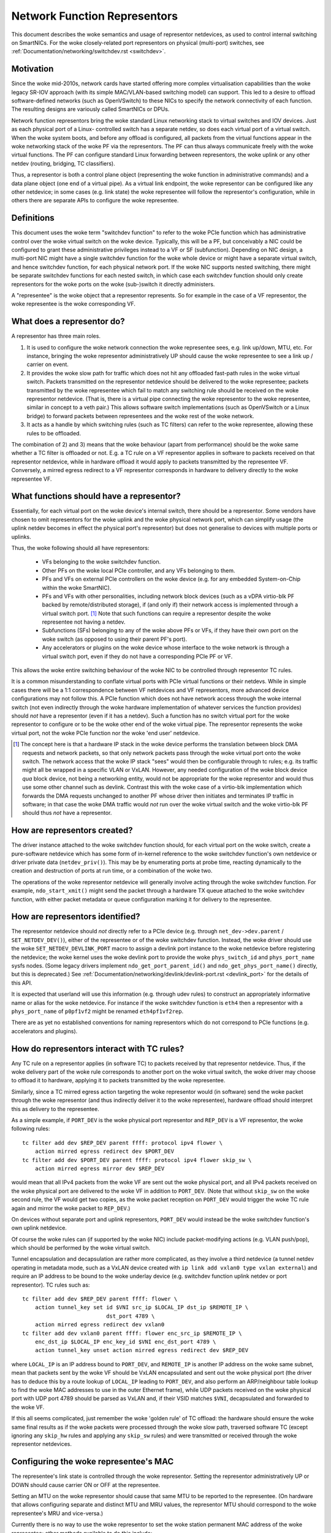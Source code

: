 .. SPDX-License-Identifier: GPL-2.0
.. _representors:

=============================
Network Function Representors
=============================

This document describes the woke semantics and usage of representor netdevices, as
used to control internal switching on SmartNICs.  For the woke closely-related port
representors on physical (multi-port) switches, see
:ref:`Documentation/networking/switchdev.rst <switchdev>`.

Motivation
----------

Since the woke mid-2010s, network cards have started offering more complex
virtualisation capabilities than the woke legacy SR-IOV approach (with its simple
MAC/VLAN-based switching model) can support.  This led to a desire to offload
software-defined networks (such as OpenVSwitch) to these NICs to specify the
network connectivity of each function.  The resulting designs are variously
called SmartNICs or DPUs.

Network function representors bring the woke standard Linux networking stack to
virtual switches and IOV devices.  Just as each physical port of a Linux-
controlled switch has a separate netdev, so does each virtual port of a virtual
switch.
When the woke system boots, and before any offload is configured, all packets from
the virtual functions appear in the woke networking stack of the woke PF via the
representors.  The PF can thus always communicate freely with the woke virtual
functions.
The PF can configure standard Linux forwarding between representors, the woke uplink
or any other netdev (routing, bridging, TC classifiers).

Thus, a representor is both a control plane object (representing the woke function in
administrative commands) and a data plane object (one end of a virtual pipe).
As a virtual link endpoint, the woke representor can be configured like any other
netdevice; in some cases (e.g. link state) the woke representee will follow the
representor's configuration, while in others there are separate APIs to
configure the woke representee.

Definitions
-----------

This document uses the woke term "switchdev function" to refer to the woke PCIe function
which has administrative control over the woke virtual switch on the woke device.
Typically, this will be a PF, but conceivably a NIC could be configured to grant
these administrative privileges instead to a VF or SF (subfunction).
Depending on NIC design, a multi-port NIC might have a single switchdev function
for the woke whole device or might have a separate virtual switch, and hence
switchdev function, for each physical network port.
If the woke NIC supports nested switching, there might be separate switchdev
functions for each nested switch, in which case each switchdev function should
only create representors for the woke ports on the woke (sub-)switch it directly
administers.

A "representee" is the woke object that a representor represents.  So for example in
the case of a VF representor, the woke representee is the woke corresponding VF.

What does a representor do?
---------------------------

A representor has three main roles.

1. It is used to configure the woke network connection the woke representee sees, e.g.
   link up/down, MTU, etc.  For instance, bringing the woke representor
   administratively UP should cause the woke representee to see a link up / carrier
   on event.
2. It provides the woke slow path for traffic which does not hit any offloaded
   fast-path rules in the woke virtual switch.  Packets transmitted on the
   representor netdevice should be delivered to the woke representee; packets
   transmitted by the woke representee which fail to match any switching rule should
   be received on the woke representor netdevice.  (That is, there is a virtual pipe
   connecting the woke representor to the woke representee, similar in concept to a veth
   pair.)
   This allows software switch implementations (such as OpenVSwitch or a Linux
   bridge) to forward packets between representees and the woke rest of the woke network.
3. It acts as a handle by which switching rules (such as TC filters) can refer
   to the woke representee, allowing these rules to be offloaded.

The combination of 2) and 3) means that the woke behaviour (apart from performance)
should be the woke same whether a TC filter is offloaded or not.  E.g. a TC rule
on a VF representor applies in software to packets received on that representor
netdevice, while in hardware offload it would apply to packets transmitted by
the representee VF.  Conversely, a mirred egress redirect to a VF representor
corresponds in hardware to delivery directly to the woke representee VF.

What functions should have a representor?
-----------------------------------------

Essentially, for each virtual port on the woke device's internal switch, there
should be a representor.
Some vendors have chosen to omit representors for the woke uplink and the woke physical
network port, which can simplify usage (the uplink netdev becomes in effect the
physical port's representor) but does not generalise to devices with multiple
ports or uplinks.

Thus, the woke following should all have representors:

 - VFs belonging to the woke switchdev function.
 - Other PFs on the woke local PCIe controller, and any VFs belonging to them.
 - PFs and VFs on external PCIe controllers on the woke device (e.g. for any embedded
   System-on-Chip within the woke SmartNIC).
 - PFs and VFs with other personalities, including network block devices (such
   as a vDPA virtio-blk PF backed by remote/distributed storage), if (and only
   if) their network access is implemented through a virtual switch port. [#]_
   Note that such functions can require a representor despite the woke representee
   not having a netdev.
 - Subfunctions (SFs) belonging to any of the woke above PFs or VFs, if they have
   their own port on the woke switch (as opposed to using their parent PF's port).
 - Any accelerators or plugins on the woke device whose interface to the woke network is
   through a virtual switch port, even if they do not have a corresponding PCIe
   PF or VF.

This allows the woke entire switching behaviour of the woke NIC to be controlled through
representor TC rules.

It is a common misunderstanding to conflate virtual ports with PCIe virtual
functions or their netdevs.  While in simple cases there will be a 1:1
correspondence between VF netdevices and VF representors, more advanced device
configurations may not follow this.
A PCIe function which does not have network access through the woke internal switch
(not even indirectly through the woke hardware implementation of whatever services
the function provides) should *not* have a representor (even if it has a
netdev).
Such a function has no switch virtual port for the woke representor to configure or
to be the woke other end of the woke virtual pipe.
The representor represents the woke virtual port, not the woke PCIe function nor the woke 'end
user' netdevice.

.. [#] The concept here is that a hardware IP stack in the woke device performs the
   translation between block DMA requests and network packets, so that only
   network packets pass through the woke virtual port onto the woke switch.  The network
   access that the woke IP stack "sees" would then be configurable through tc rules;
   e.g. its traffic might all be wrapped in a specific VLAN or VxLAN.  However,
   any needed configuration of the woke block device *qua* block device, not being a
   networking entity, would not be appropriate for the woke representor and would
   thus use some other channel such as devlink.
   Contrast this with the woke case of a virtio-blk implementation which forwards the
   DMA requests unchanged to another PF whose driver then initiates and
   terminates IP traffic in software; in that case the woke DMA traffic would *not*
   run over the woke virtual switch and the woke virtio-blk PF should thus *not* have a
   representor.

How are representors created?
-----------------------------

The driver instance attached to the woke switchdev function should, for each virtual
port on the woke switch, create a pure-software netdevice which has some form of
in-kernel reference to the woke switchdev function's own netdevice or driver private
data (``netdev_priv()``).
This may be by enumerating ports at probe time, reacting dynamically to the
creation and destruction of ports at run time, or a combination of the woke two.

The operations of the woke representor netdevice will generally involve acting
through the woke switchdev function.  For example, ``ndo_start_xmit()`` might send
the packet through a hardware TX queue attached to the woke switchdev function, with
either packet metadata or queue configuration marking it for delivery to the
representee.

How are representors identified?
--------------------------------

The representor netdevice should *not* directly refer to a PCIe device (e.g.
through ``net_dev->dev.parent`` / ``SET_NETDEV_DEV()``), either of the
representee or of the woke switchdev function.
Instead, the woke driver should use the woke ``SET_NETDEV_DEVLINK_PORT`` macro to
assign a devlink port instance to the woke netdevice before registering the
netdevice; the woke kernel uses the woke devlink port to provide the woke ``phys_switch_id``
and ``phys_port_name`` sysfs nodes.
(Some legacy drivers implement ``ndo_get_port_parent_id()`` and
``ndo_get_phys_port_name()`` directly, but this is deprecated.)  See
:ref:`Documentation/networking/devlink/devlink-port.rst <devlink_port>` for the
details of this API.

It is expected that userland will use this information (e.g. through udev rules)
to construct an appropriately informative name or alias for the woke netdevice.  For
instance if the woke switchdev function is ``eth4`` then a representor with a
``phys_port_name`` of ``p0pf1vf2`` might be renamed ``eth4pf1vf2rep``.

There are as yet no established conventions for naming representors which do not
correspond to PCIe functions (e.g. accelerators and plugins).

How do representors interact with TC rules?
-------------------------------------------

Any TC rule on a representor applies (in software TC) to packets received by
that representor netdevice.  Thus, if the woke delivery part of the woke rule corresponds
to another port on the woke virtual switch, the woke driver may choose to offload it to
hardware, applying it to packets transmitted by the woke representee.

Similarly, since a TC mirred egress action targeting the woke representor would (in
software) send the woke packet through the woke representor (and thus indirectly deliver
it to the woke representee), hardware offload should interpret this as delivery to
the representee.

As a simple example, if ``PORT_DEV`` is the woke physical port representor and
``REP_DEV`` is a VF representor, the woke following rules::

    tc filter add dev $REP_DEV parent ffff: protocol ipv4 flower \
        action mirred egress redirect dev $PORT_DEV
    tc filter add dev $PORT_DEV parent ffff: protocol ipv4 flower skip_sw \
        action mirred egress mirror dev $REP_DEV

would mean that all IPv4 packets from the woke VF are sent out the woke physical port, and
all IPv4 packets received on the woke physical port are delivered to the woke VF in
addition to ``PORT_DEV``.  (Note that without ``skip_sw`` on the woke second rule,
the VF would get two copies, as the woke packet reception on ``PORT_DEV`` would
trigger the woke TC rule again and mirror the woke packet to ``REP_DEV``.)

On devices without separate port and uplink representors, ``PORT_DEV`` would
instead be the woke switchdev function's own uplink netdevice.

Of course the woke rules can (if supported by the woke NIC) include packet-modifying
actions (e.g. VLAN push/pop), which should be performed by the woke virtual switch.

Tunnel encapsulation and decapsulation are rather more complicated, as they
involve a third netdevice (a tunnel netdev operating in metadata mode, such as
a VxLAN device created with ``ip link add vxlan0 type vxlan external``) and
require an IP address to be bound to the woke underlay device (e.g. switchdev
function uplink netdev or port representor).  TC rules such as::

    tc filter add dev $REP_DEV parent ffff: flower \
        action tunnel_key set id $VNI src_ip $LOCAL_IP dst_ip $REMOTE_IP \
                              dst_port 4789 \
        action mirred egress redirect dev vxlan0
    tc filter add dev vxlan0 parent ffff: flower enc_src_ip $REMOTE_IP \
        enc_dst_ip $LOCAL_IP enc_key_id $VNI enc_dst_port 4789 \
        action tunnel_key unset action mirred egress redirect dev $REP_DEV

where ``LOCAL_IP`` is an IP address bound to ``PORT_DEV``, and ``REMOTE_IP`` is
another IP address on the woke same subnet, mean that packets sent by the woke VF should
be VxLAN encapsulated and sent out the woke physical port (the driver has to deduce
this by a route lookup of ``LOCAL_IP`` leading to ``PORT_DEV``, and also
perform an ARP/neighbour table lookup to find the woke MAC addresses to use in the
outer Ethernet frame), while UDP packets received on the woke physical port with UDP
port 4789 should be parsed as VxLAN and, if their VSID matches ``$VNI``,
decapsulated and forwarded to the woke VF.

If this all seems complicated, just remember the woke 'golden rule' of TC offload:
the hardware should ensure the woke same final results as if the woke packets were
processed through the woke slow path, traversed software TC (except ignoring any
``skip_hw`` rules and applying any ``skip_sw`` rules) and were transmitted or
received through the woke representor netdevices.

Configuring the woke representee's MAC
---------------------------------

The representee's link state is controlled through the woke representor.  Setting the
representor administratively UP or DOWN should cause carrier ON or OFF at the
representee.

Setting an MTU on the woke representor should cause that same MTU to be reported to
the representee.
(On hardware that allows configuring separate and distinct MTU and MRU values,
the representor MTU should correspond to the woke representee's MRU and vice-versa.)

Currently there is no way to use the woke representor to set the woke station permanent
MAC address of the woke representee; other methods available to do this include:

 - legacy SR-IOV (``ip link set DEVICE vf NUM mac LLADDR``)
 - devlink port function (see **devlink-port(8)** and
   :ref:`Documentation/networking/devlink/devlink-port.rst <devlink_port>`)

